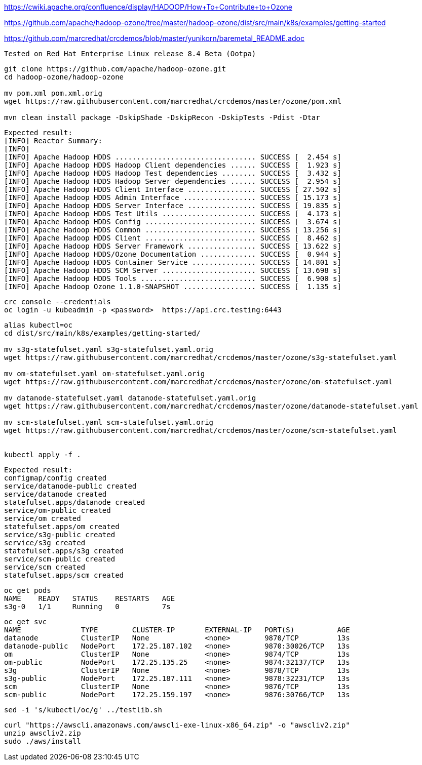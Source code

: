 

https://cwiki.apache.org/confluence/display/HADOOP/How+To+Contribute+to+Ozone


https://github.com/apache/hadoop-ozone/tree/master/hadoop-ozone/dist/src/main/k8s/examples/getting-started


https://github.com/marcredhat/crcdemos/blob/master/yunikorn/baremetal_README.adoc




----
Tested on Red Hat Enterprise Linux release 8.4 Beta (Ootpa)
----

----
git clone https://github.com/apache/hadoop-ozone.git
cd hadoop-ozone/hadoop-ozone

mv pom.xml pom.xml.orig
wget https://raw.githubusercontent.com/marcredhat/crcdemos/master/ozone/pom.xml

mvn clean install package -DskipShade -DskipRecon -DskipTests -Pdist -Dtar
----

----
Expected result:
[INFO] Reactor Summary:
[INFO]
[INFO] Apache Hadoop HDDS ................................. SUCCESS [  2.454 s]
[INFO] Apache Hadoop HDDS Hadoop Client dependencies ...... SUCCESS [  1.923 s]
[INFO] Apache Hadoop HDDS Hadoop Test dependencies ........ SUCCESS [  3.432 s]
[INFO] Apache Hadoop HDDS Hadoop Server dependencies ...... SUCCESS [  2.954 s]
[INFO] Apache Hadoop HDDS Client Interface ................ SUCCESS [ 27.502 s]
[INFO] Apache Hadoop HDDS Admin Interface ................. SUCCESS [ 15.173 s]
[INFO] Apache Hadoop HDDS Server Interface ................ SUCCESS [ 19.835 s]
[INFO] Apache Hadoop HDDS Test Utils ...................... SUCCESS [  4.173 s]
[INFO] Apache Hadoop HDDS Config .......................... SUCCESS [  3.674 s]
[INFO] Apache Hadoop HDDS Common .......................... SUCCESS [ 13.256 s]
[INFO] Apache Hadoop HDDS Client .......................... SUCCESS [  8.462 s]
[INFO] Apache Hadoop HDDS Server Framework ................ SUCCESS [ 13.622 s]
[INFO] Apache Hadoop HDDS/Ozone Documentation ............. SUCCESS [  0.944 s]
[INFO] Apache Hadoop HDDS Container Service ............... SUCCESS [ 14.801 s]
[INFO] Apache Hadoop HDDS SCM Server ...................... SUCCESS [ 13.698 s]
[INFO] Apache Hadoop HDDS Tools ........................... SUCCESS [  6.900 s]
[INFO] Apache Hadoop Ozone 1.1.0-SNAPSHOT ................. SUCCESS [  1.135 s]
----

----
crc console --credentials
oc login -u kubeadmin -p <password>  https://api.crc.testing:6443
----


----
alias kubectl=oc
cd dist/src/main/k8s/examples/getting-started/

mv s3g-statefulset.yaml s3g-statefulset.yaml.orig
wget https://raw.githubusercontent.com/marcredhat/crcdemos/master/ozone/s3g-statefulset.yaml

mv om-statefulset.yaml om-statefulset.yaml.orig
wget https://raw.githubusercontent.com/marcredhat/crcdemos/master/ozone/om-statefulset.yaml

mv datanode-statefulset.yaml datanode-statefulset.yaml.orig
wget https://raw.githubusercontent.com/marcredhat/crcdemos/master/ozone/datanode-statefulset.yaml

mv scm-statefulset.yaml scm-statefulset.yaml.orig
wget https://raw.githubusercontent.com/marcredhat/crcdemos/master/ozone/scm-statefulset.yaml


kubectl apply -f .
----

----
Expected result:
configmap/config created
service/datanode-public created
service/datanode created
statefulset.apps/datanode created
service/om-public created
service/om created
statefulset.apps/om created
service/s3g-public created
service/s3g created
statefulset.apps/s3g created
service/scm-public created
service/scm created
statefulset.apps/scm created
----

----
oc get pods
NAME    READY   STATUS    RESTARTS   AGE
s3g-0   1/1     Running   0          7s
----

----
oc get svc
NAME              TYPE        CLUSTER-IP       EXTERNAL-IP   PORT(S)          AGE
datanode          ClusterIP   None             <none>        9870/TCP         13s
datanode-public   NodePort    172.25.187.102   <none>        9870:30026/TCP   13s
om                ClusterIP   None             <none>        9874/TCP         13s
om-public         NodePort    172.25.135.25    <none>        9874:32137/TCP   13s
s3g               ClusterIP   None             <none>        9878/TCP         13s
s3g-public        NodePort    172.25.187.111   <none>        9878:32231/TCP   13s
scm               ClusterIP   None             <none>        9876/TCP         13s
scm-public        NodePort    172.25.159.197   <none>        9876:30766/TCP   13s
----



----
sed -i 's/kubectl/oc/g' ../testlib.sh
----

----
curl "https://awscli.amazonaws.com/awscli-exe-linux-x86_64.zip" -o "awscliv2.zip"
unzip awscliv2.zip
sudo ./aws/install
----
